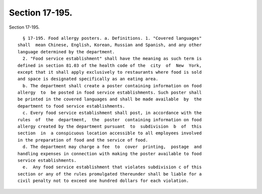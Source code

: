 Section 17-195.
===============

Section 17-195. ::    
        
     
        § 17-195. Food allergy posters. a. Definitions. 1. "Covered languages"
      shall  mean Chinese, English, Korean, Russian and Spanish, and any other
      language determined by the department.
        2. "Food service establishment" shall have the meaning as such term is
      defined in section 81.03 of the health code of the  city  of  New  York,
      except that it shall apply exclusively to restaurants where food is sold
      and space is designated specifically as an eating area.
        b. The department shall create a poster containing information on food
      allergy  to  be posted in food service establishments. Such poster shall
      be printed in the covered languages and shall be made available  by  the
      department to food service establishments.
        c. Every food service establishment shall post, in accordance with the
      rules  of  the  department,  the  poster  containing information on food
      allergy created by the department pursuant  to  subdivision  b  of  this
      section  in  a conspicuous location accessible to all employees involved
      in the preparation of food and the service of food.
        d. The department may charge a fee  to  cover  printing,  postage  and
      handling expenses in connection with making the poster available to food
      service establishments.
        e.  Any food service establishment that violates subdivision c of this
      section or any of the rules promulgated thereunder shall be liable for a
      civil penalty not to exceed one hundred dollars for each violation.
    
    
    
    
    
    
    